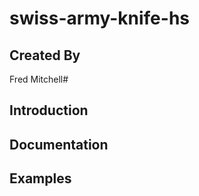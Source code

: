 * swiss-army-knife-hs

** Created By
   Fred Mitchell#

** Introduction

** Documentation

** Examples
